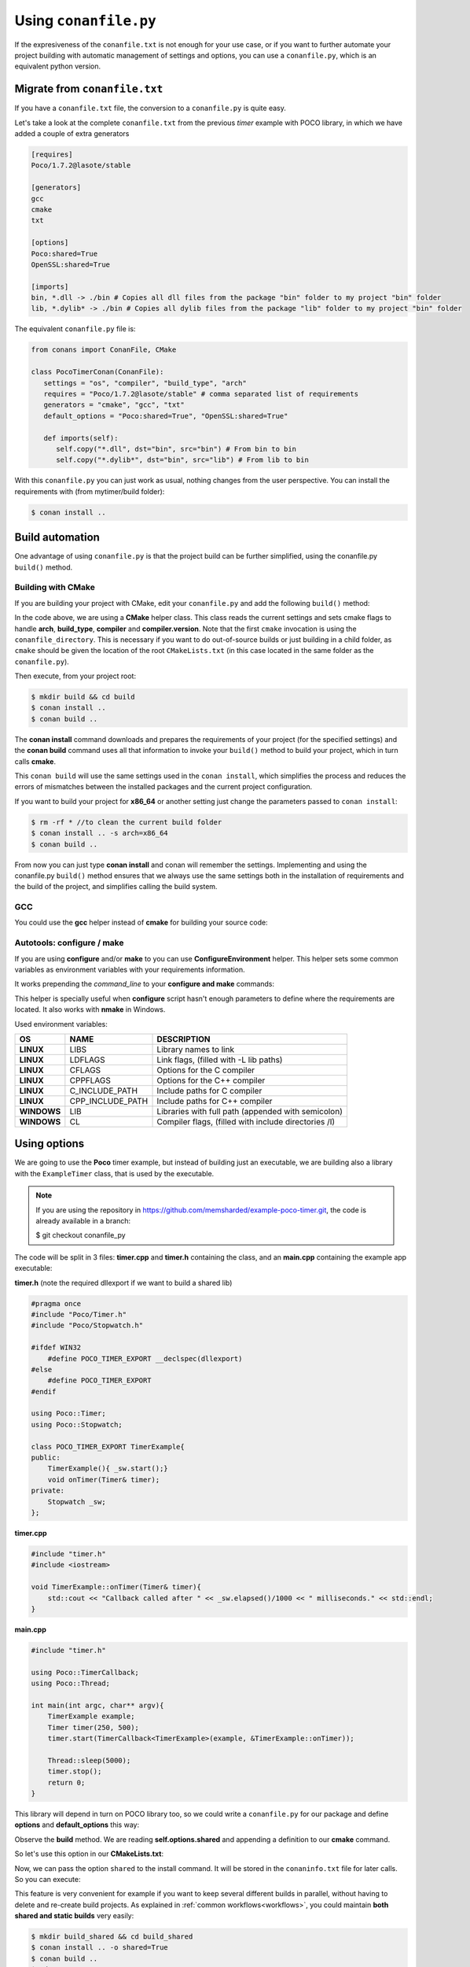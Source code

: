 .. _conanfile_py:

Using ``conanfile.py``
----------------------

If the expresiveness of the ``conanfile.txt`` is not enough for your use case, or if you want
to further automate your project building with automatic management of settings and options,
you can use a ``conanfile.py``, which is an equivalent python version.

Migrate from ``conanfile.txt``
..............................

If you have a ``conanfile.txt`` file, the conversion to a ``conanfile.py`` is quite easy.

Let's take a look at the complete ``conanfile.txt`` from the previous *timer* example with POCO library,
in which we have added a couple of extra generators

.. code-block:: text
   
      [requires]
      Poco/1.7.2@lasote/stable
      
      [generators]
      gcc
      cmake
      txt
      
      [options]
      Poco:shared=True
      OpenSSL:shared=True
      
      [imports]
      bin, *.dll -> ./bin # Copies all dll files from the package "bin" folder to my project "bin" folder
      lib, *.dylib* -> ./bin # Copies all dylib files from the package "lib" folder to my project "bin" folder


The equivalent ``conanfile.py`` file is:

.. code-block:: python

   from conans import ConanFile, CMake
   
   class PocoTimerConan(ConanFile):
      settings = "os", "compiler", "build_type", "arch"
      requires = "Poco/1.7.2@lasote/stable" # comma separated list of requirements
      generators = "cmake", "gcc", "txt"
      default_options = "Poco:shared=True", "OpenSSL:shared=True"
            
      def imports(self):
         self.copy("*.dll", dst="bin", src="bin") # From bin to bin
         self.copy("*.dylib*", dst="bin", src="lib") # From lib to bin

With this ``conanfile.py`` you can just work as usual, nothing changes from the user perspective.
You can install the requirements with (from mytimer/build folder):

.. code-block:: bash

   $ conan install ..
  

.. _conanfile_py_managed_settings:

Build automation
................

One advantage of using ``conanfile.py`` is that the project build can be further simplified,
using the conanfile.py ``build()`` method.

Building with CMake
__________________________

If you are building your project with CMake, edit your ``conanfile.py`` and add the following ``build()`` method:

.. code-block:: python
   :emphasize-lines: 14, 15
   
   from conans import ConanFile, CMake
   
   class PocoTimerConan(ConanFile):
      settings = "os", "compiler", "build_type", "arch"
      requires = "Poco/1.7.2@lasote/stable"
      generators = "cmake", "gcc", "txt"
      default_options = "Poco:shared=True", "OpenSSL:shared=True"

      def imports(self):
         self.copy("*.dll", dst="bin", src="bin") # From bin to bin
         self.copy("*.dylib*", dst="bin", src="lib") # From lib to bin
   
      def build(self):
         cmake = CMake(self.settings)
         self.run('cmake "%s" %s' % (self.conanfile_directory, cmake.command_line))
         self.run('cmake --build . %s' % cmake.build_config)


In the code above, we are using a **CMake** helper class. This class reads the current settings and sets cmake flags to handle **arch**, **build_type**, **compiler** and **compiler.version**.  
Note that the first ``cmake`` invocation is using the ``conanfile_directory``. This is necessary if
you want to do out-of-source builds or just building in a child folder, as ``cmake`` should be
given the location of the root ``CMakeLists.txt`` (in this case located in the same folder as the
``conanfile.py``).
   
Then execute, from your project root:

.. code-block:: bash

   $ mkdir build && cd build
   $ conan install ..
   $ conan build ..
   

The **conan install** command downloads and prepares the requirements of your project
(for the specified settings) and the **conan build** command uses all that information
to invoke your ``build()`` method to build your project, which in turn calls **cmake**.

This ``conan build`` will use the same settings used in the ``conan install``, which simplifies
the process and reduces the errors of mismatches between the installed packages and the current
project configuration.


If you want to build your project for **x86_64** or another setting just change the parameters passed to ``conan install``:

.. code-block:: bash

   $ rm -rf * //to clean the current build folder
   $ conan install .. -s arch=x86_64
   $ conan build ..


From now you can just type **conan install** and conan will remember the settings.
Implementing and using the conanfile.py ``build()`` method ensures that we always use the same
settings both in the installation of requirements and the build of the project, and simplifies
calling the build system.
   

GCC
________________

You could use the **gcc** helper instead of **cmake** for building your source code:


.. code-block:: python
   :emphasize-lines: 1, 14, 15, 16

   from conans import ConanFile, GCC # IMPORT GCC helper!

   class PocoTimerConan(ConanFile):
      settings = "os", "compiler", "build_type", "arch"
      requires = "Poco/1.7.2@lasote/stable"
      generators = "gcc"
      default_options = "Poco:shared=True", "OpenSSL:shared=True"
     
      def imports(self):
         self.copy("*.dll", dst="bin", src="bin") # From bin to bin
         self.copy("*.dylib*", dst="bin", src="lib") # From lib to bin
   
      def build(self):
         gcc = GCC(self.settings)
         self.run("mkdir -p bin")
         command = 'g++ timer.cpp @conanbuildinfo.gcc -o bin/timer %s' % gcc.command_line
         self.run(command)
         

Autotools: configure / make
________________________________________


If you are using **configure** and/or **make** to you can use **ConfigureEnvironment** helper.
This helper sets some common variables as environment variables with your requirements information.

It works prepending the *command_line* to your **configure and make** commands:

    
.. code-block:: python
   :emphasize-lines: 13, 14
   
   from conans import ConanFile, ConfigureEnvironment

   class PocoTimerConan(ConanFile):
      settings = "os", "compiler", "build_type", "arch"
      requires = "Poco/1.7.2@lasote/stable"
      default_options = "Poco:shared=True", "OpenSSL:shared=True"
     
      def imports(self):
         self.copy("*.dll", dst="bin", src="bin") # From bin to bin
         self.copy("*.dylib*", dst="bin", src="lib") # From lib to bin
   
      def build(self):
         env = ConfigureEnvironment(self.deps_cpp_info, self.settings)
         self.run("%s ./configure" % env.command_line)
         self.run("%s make" % env.command_line)
         
         # nmake also works for Windows:
         # command = '%s && nmake /f Makefile.msvc"' % env.command_line
         # self.run(command)

This helper is specially useful when **configure** script hasn't enough parameters to define where the requirements are located.
It also works with **nmake** in Windows.

Used environment variables:

+-------------+------------------+--------------------------------------------------------+
| OS          | NAME             | DESCRIPTION                                            |
+=============+==================+========================================================+
| **LINUX**   | LIBS             |  Library names to link                                 |
+-------------+------------------+--------------------------------------------------------+
| **LINUX**   | LDFLAGS          |  Link flags, (filled with -L lib paths)                |
+-------------+------------------+--------------------------------------------------------+
| **LINUX**   | CFLAGS           |  Options for the C compiler                            |
+-------------+------------------+--------------------------------------------------------+
| **LINUX**   | CPPFLAGS         |  Options for the C++ compiler                          |
+-------------+------------------+--------------------------------------------------------+
| **LINUX**   | C_INCLUDE_PATH   |  Include paths for C compiler                          |
+-------------+------------------+--------------------------------------------------------+
| **LINUX**   | CPP_INCLUDE_PATH |  Include paths for C++ compiler                        |
+-------------+------------------+--------------------------------------------------------+
| **WINDOWS** | LIB              |  Libraries with full path (appended with semicolon)    |
+-------------+------------------+--------------------------------------------------------+
| **WINDOWS** | CL               |  Compiler flags, (filled with include directories /I)  |
+-------------+------------------+--------------------------------------------------------+



Using options
...............

We are going to use the **Poco** timer example, but instead of building just an executable, we 
are building also a library with the ``ExampleTimer`` class, that is used by the executable.

.. note::

    If you are using the repository in https://github.com/memsharded/example-poco-timer.git, 
    the code is already available in a branch:
    
    $ git checkout conanfile_py
    

The code will be split in 3 files: **timer.cpp** and **timer.h** containing the class, and an
**main.cpp** containing the example app executable:

**timer.h** (note the required dllexport if we want to build a shared lib)

.. code-block:: cpp

    #pragma once
    #include "Poco/Timer.h"
    #include "Poco/Stopwatch.h"
    
    #ifdef WIN32
        #define POCO_TIMER_EXPORT __declspec(dllexport)
    #else
        #define POCO_TIMER_EXPORT
    #endif
    
    using Poco::Timer;
    using Poco::Stopwatch;
    
    class POCO_TIMER_EXPORT TimerExample{
    public:
        TimerExample(){ _sw.start();}
        void onTimer(Timer& timer);
    private:
        Stopwatch _sw;
    };
    
**timer.cpp**

.. code-block:: cpp

    #include "timer.h"
    #include <iostream>
    
    void TimerExample::onTimer(Timer& timer){
        std::cout << "Callback called after " << _sw.elapsed()/1000 << " milliseconds." << std::endl;
    }


**main.cpp**

.. code-block:: cpp

    #include "timer.h"

    using Poco::TimerCallback;
    using Poco::Thread;
    
    int main(int argc, char** argv){
        TimerExample example;
        Timer timer(250, 500);
        timer.start(TimerCallback<TimerExample>(example, &TimerExample::onTimer));
    
        Thread::sleep(5000);
        timer.stop();
        return 0;
    }
    


This library will depend in turn on POCO library too, so we could write a ``conanfile.py`` for our
package and define **options** and **default_options** this way:
   
   
.. code-block:: python
   :emphasize-lines: 7, 8, 16, 17
   
    from conans import ConanFile, CMake
    
    class PocoTimerConan(ConanFile):
        settings = "os", "compiler", "build_type", "arch"
        requires = "Poco/1.7.2@lasote/stable"
        generators = "cmake", "gcc", "txt"
        options = {"shared": [True, False]} # Values can be True or False (number or string value is also possible)
        default_options = "shared=False", "Poco:shared=True", "OpenSSL:shared=True"
    
        def imports(self):
            self.copy("*.dll", dst="bin", src="bin") # From bin to bin
            self.copy("*.dylib*", dst="bin", src="lib") # From lib to bin
    
        def build(self):
            cmake = CMake(self.settings)
            shared_definition = "-DSHARED=1" if self.options.shared else ""
            self.run('cmake "%s" %s %s' % (self.conanfile_directory, cmake.command_line, shared_definition))
            self.run('cmake --build . %s' % cmake.build_config)
   
   
Observe the **build** method. We are reading **self.options.shared** and appending a definition to our **cmake** command.

So let's use this option in our **CMakeLists.txt**:

.. code-block:: cmake
   :emphasize-lines: 7

    project(FoundationTimer)
    cmake_minimum_required(VERSION 2.8.12)
    
    include(${CMAKE_BINARY_DIR}/conanbuildinfo.cmake)
    conan_basic_setup()
    
    if(SHARED)
      add_library(timer SHARED timer.cpp)
    else()
      add_library(timer STATIC timer.cpp)
    endif()
       
    target_link_libraries(timer PUBLIC ${CONAN_LIBS}) 
       
    add_executable(example main.cpp)
    target_link_libraries(example timer)
   

Now, we can pass the option ``shared`` to the install command. It will be stored in the ``conaninfo.txt``
file for later calls. So you can execute:

.. code-block:: bash
   :emphasize-lines: 2, 6
   
   $ mkdir build && cd build
   $ conan install .. -o shared=True
   $ conan build ..  
   ...
   $ rm -rf * (in the build folder, better to remove cmake temporaries)
   $ conan install .. -o shared=False
   $ conan build ..  
  
This feature is very convenient for example if you want to keep several different builds in parallel,
without having to delete and re-create build projects. As explained in :ref:`common workflows<workflows>`,
you could maintain **both shared and static builds** very easily:

.. code-block:: bash
   
   $ mkdir build_shared && cd build_shared
   $ conan install .. -o shared=True
   $ conan build ..  
   $ cd ..
   $ mkdir build_static && cd build_static
   $ conan install .. -o shared=False
   $ conan build .. 
   // now, move from build_static <-> build_shared as you want and
   $ conan build .. 



``conanfile.py`` becomes a self documented file for checking what options we can adjust to compile a library.


.. note::

   You can use **-DBUILD_SHARED_LIBS=ON** instead of **-DSHARED=1** and CMake will automatically build SHARED libraries,
   without the need of modifying your CMakeLists.
   We used a custom definition as an example to show you how to control your build through **conan options** and **cmake definitions**.

   

-------------------------------------------------------------------------------------------------------


Conditional settings, options and requirements
..............................................

Remember, in your ``conanfile.py`` you have also access to the options of your dependencies, 
and you can use them to:

* Add requirements dynamically
* Change options values

The **config** method is the right place to change values of options and settings.

Here is an example of what we could do in our **config method**:

.. code-block:: python

      ...
      requires = "Poco/1.7.2@lasote/stable" # We will add OpenSSL dynamically "OpenSSL/1.0.2d@lasote/stable"
      ...
       
      def config(self):
          # We can control the options of our dependencies based on current options
          self.options["OpenSSL"].shared = self.options.shared
          
          # Maybe in windows we know that OpenSSL works better as shared (false)
          if self.settings.os == "Windows":
             self.options["OpenSSL"].shared = True
             
             # Or adjust any other available option 
             self.options["Poco"].other_option = "foo"
             
          # Or add a new requirement!
          if self.options.testing:
             self.requires("OpenSSL/2.1@memsharded/testing")
          else:
             self.requires("OpenSSL/1.0.2d@lasote/stable")
                 


There is another advantage of using ``conanfile.py`` instead of ``conanfile.txt``.
At this point you almost have your library prepared for being a conan package. In next section
we will create our own packages using ``conanfile.py``.
